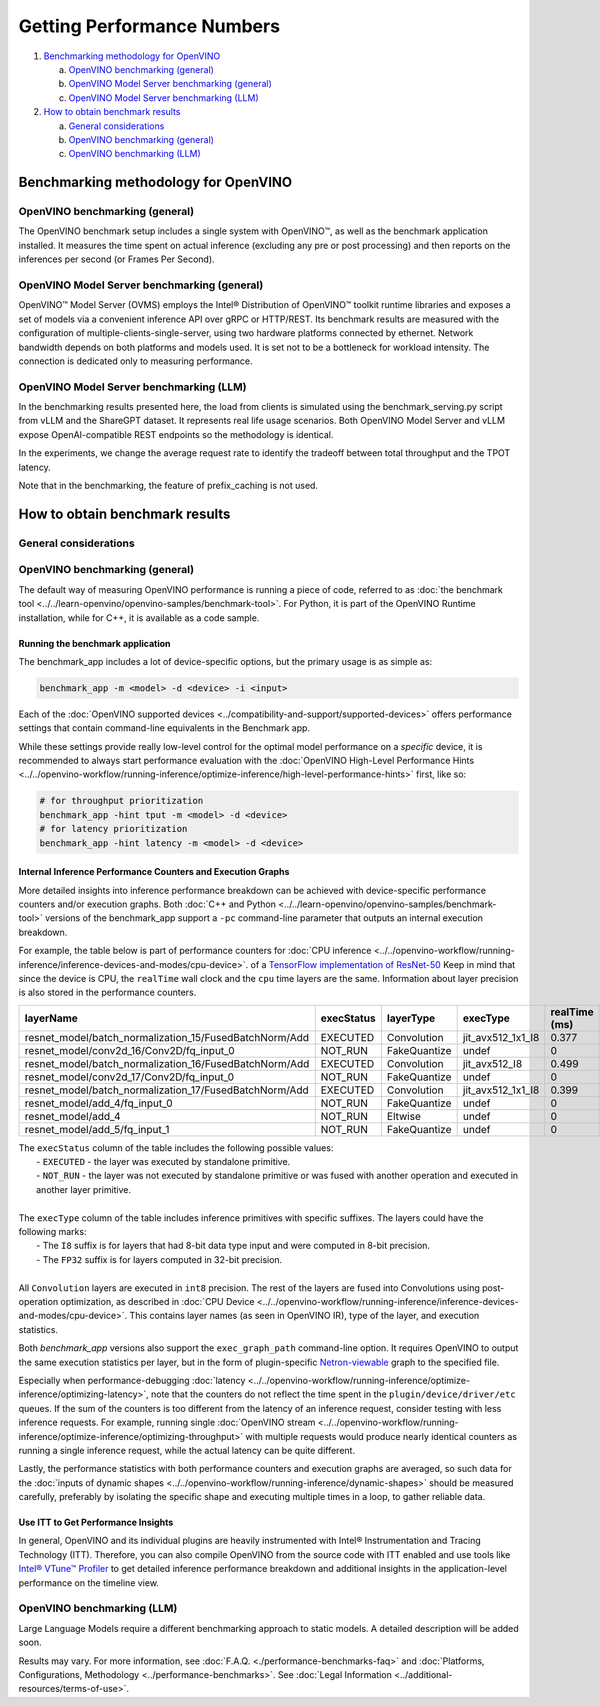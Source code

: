Getting Performance Numbers
===========================

1. `Benchmarking methodology for OpenVINO <#benchmarking-methodology-for-openvino>`__

   a. `OpenVINO benchmarking (general) <#openvino-benchmarking--general->`__
   b. `OpenVINO Model Server benchmarking (general) <#openvino-model-server-benchmarking--general->`__
   c. `OpenVINO Model Server benchmarking (LLM) <#openvino-model-server-benchmarking--llm->`__

2. `How to obtain benchmark results <#how-to-obtain-benchmark-results>`__

   a. `General considerations <#general-considerations>`__
   b. `OpenVINO benchmarking (general) <#openvino-benchmarking--general->`__
   c. `OpenVINO benchmarking (LLM) <#openvino-benchmarking--llm->`__




Benchmarking methodology for OpenVINO
###############################################################################################

OpenVINO benchmarking (general)
++++++++++++++++++++++++++++++++++++++++++++

The OpenVINO benchmark setup includes a single system with OpenVINO™, as well as the benchmark
application installed. It measures the time spent on actual inference (excluding any pre or post
processing) and then reports on the inferences per second (or Frames Per Second).


OpenVINO Model Server benchmarking (general)
++++++++++++++++++++++++++++++++++++++++++++

OpenVINO™ Model Server (OVMS) employs the Intel® Distribution of OpenVINO™ toolkit runtime
libraries and exposes a set of models via a convenient inference API over gRPC or HTTP/REST.
Its benchmark results are measured with the configuration of multiple-clients-single-server,
using two hardware platforms connected by ethernet. Network bandwidth depends on both platforms
and models used. It is set not to be a bottleneck for workload intensity. The connection is
dedicated only to measuring performance.

.. dropdown:: See more details about OVMS benchmark setup

   The benchmark setup for OVMS consists of four main parts:

   .. image:: ../assets/images/performance_benchmarks_ovms_02.png
      :alt: OVMS Benchmark Setup Diagram

   * **OpenVINO™ Model Server** is launched as a docker container on the server platform and it
     listens to (and answers) requests from clients. OpenVINO™ Model Server is run on the same
     system as the OpenVINO™ toolkit benchmark application in corresponding benchmarking. Models
     served by OpenVINO™ Model Server are located in a local file system mounted into the docker
     container. The OpenVINO™ Model Server instance communicates with other components via ports
     over a dedicated docker network.

   * **Clients** are run in separated physical machine referred to as client platform. Clients
     are implemented in Python3 programming language based on TensorFlow* API and they work as
     parallel processes. Each client waits for a response from OpenVINO™ Model Server before it
     will send a new next request. The role played by the clients is also verification of
     responses.

   * **Load balancer** works on the client platform in a docker container. HAProxy is used for
     this purpose. Its main role is counting of requests forwarded from clients to OpenVINO™
     Model Server, estimating its latency, and sharing this information by Prometheus service.
     The reason of locating the load balancer on the client site is to simulate real life
     scenario that includes impact of physical network on reported metrics.

   * **Execution Controller** is launched on the client platform. It is responsible for
     synchronization of the whole measurement process, downloading metrics from the load
     balancer, and presenting the final report of the execution.


OpenVINO Model Server benchmarking (LLM)
++++++++++++++++++++++++++++++++++++++++

In the benchmarking results presented here, the load from clients is simulated using the
benchmark_serving.py script from vLLM and the ShareGPT dataset. It represents real life usage
scenarios. Both OpenVINO Model Server and vLLM expose OpenAI-compatible REST endpoints so the
methodology is identical.

In the experiments, we change the average request rate to identify the tradeoff between total
throughput and the TPOT latency.

Note that in the benchmarking, the feature of prefix_caching is not used.





How to obtain benchmark results
###############################################################################################

General considerations
++++++++++++++++++++++

.. dropdown:: Select a proper set of operations to measure

   When evaluating performance of a model with OpenVINO Runtime, it is required to measure a
   proper set of operations.

   * Avoid including one-time costs such as model loading.
   * Track operations that occur outside OpenVINO Runtime, such as video decoding, separately.

   .. note::

      Some image pre-processing can be baked into OpenVINO IR and accelerated accordingly.
      For more information, refer to
      :doc:`Embedding Pre-processing <../../documentation/legacy-features/transition-legacy-conversion-api/legacy-conversion-api/[legacy]-embedding-preprocessing-computation>`
      and
      :doc:`General Runtime Optimizations <../../openvino-workflow/running-inference/optimize-inference/general-optimizations>`.

.. dropdown:: Maximize the chance to obtain credible data

   Performance conclusions should be build on reproducible data. As for the performance
   measurements, they should be done with a large number of invocations of the same routine.
   Since the first iteration is almost always significantly slower than the subsequent ones,
   an aggregated value can be used for the execution time for final projections:

   * If the warm-up run does not help or execution times still vary, you can try running a
     large number of iterations and then use the mean value of the results.
   * If time values differ too much, consider using a geomean.
   * Be aware of potential power-related irregularities, such as throttling. A device may assume
     one of several different power states, so it is advisable to fix its frequency when
     optimizing, for better performance data reproducibility.
   * Note that end-to-end application benchmarking should also be performed under real
     operational conditions.

.. dropdown:: Compare performance with native/framework code

   When comparing OpenVINO Runtime performance with the framework or reference code,
   make sure that both versions are as similar as possible:

   * Wrap the exact inference execution (for examples, see :doc:`Benchmark app <../../learn-openvino/openvino-samples/benchmark-tool>`).
   * Do not include model loading time.
   * Ensure that the inputs are identical for OpenVINO Runtime and the framework. For example, watch out for random values that can be used to populate the inputs.
   * In situations when any user-side pre-processing should be tracked separately, consider :doc:`image pre-processing and conversion <../../openvino-workflow/running-inference/optimize-inference/optimize-preprocessing>`.
   * When applicable, leverage the :doc:`Dynamic Shapes support <../../openvino-workflow/running-inference/dynamic-shapes>`.
   * If possible, demand the same accuracy. For example, TensorFlow allows ``FP16`` execution, so when comparing to that, make sure to test the OpenVINO Runtime with the ``FP16`` as well.

.. dropdown:: Make sure the benchmarking setup is proper for the selected scenario

   * Install the latest release package supporting the frameworks of the tested models.
   * For the most reliable performance benchmarks,
     :doc:`prepare the model for use with OpenVINO <../../openvino-workflow/model-preparation>`.
   * For testing generative AI models, make sure you select the method that best suits your case,
     Optimum-Intel or the OpenVINO GenAI package.



OpenVINO benchmarking (general)
+++++++++++++++++++++++++++++++

The default way of measuring OpenVINO performance is running a piece of code, referred to as
:doc:`the benchmark tool <../../learn-openvino/openvino-samples/benchmark-tool>`.
For Python, it is part of the OpenVINO Runtime installation, while for C++, it is available as
a code sample.


Running the benchmark application
---------------------------------

The benchmark_app includes a lot of device-specific options, but the primary usage is as simple
as:

.. code-block:: sh

   benchmark_app -m <model> -d <device> -i <input>


Each of the :doc:`OpenVINO supported devices <../compatibility-and-support/supported-devices>`
offers performance settings that contain command-line equivalents in the Benchmark app.

While these settings provide really low-level control for the optimal model performance on a
*specific* device, it is recommended to always start performance evaluation with the
:doc:`OpenVINO High-Level Performance Hints <../../openvino-workflow/running-inference/optimize-inference/high-level-performance-hints>`
first, like so:

.. code-block:: sh

   # for throughput prioritization
   benchmark_app -hint tput -m <model> -d <device>
   # for latency prioritization
   benchmark_app -hint latency -m <model> -d <device>


Internal Inference Performance Counters and Execution Graphs
-------------------------------------------------------------

More detailed insights into inference performance breakdown can be achieved with device-specific
performance counters and/or execution graphs.
Both :doc:`C++ and Python <../../learn-openvino/openvino-samples/benchmark-tool>`
versions of the benchmark_app support a ``-pc`` command-line parameter that outputs an internal
execution breakdown.

For example, the table below is part of performance counters for
:doc:`CPU inference <../../openvino-workflow/running-inference/inference-devices-and-modes/cpu-device>`.
of a `TensorFlow implementation of ResNet-50 <https://github.com/openvinotoolkit/open_model_zoo/tree/master/models/public/resnet-50-tf>`__
Keep in mind that since the device is CPU, the ``realTime`` wall clock and the ``cpu`` time
layers are the same. Information about layer precision is also stored in the performance
counters.


===========================================================  =============  ==============  =====================  =================  ==============
 layerName                                                    execStatus     layerType       execType               realTime (ms)      cpuTime (ms)
===========================================================  =============  ==============  =====================  =================  ==============
 resnet\_model/batch\_normalization\_15/FusedBatchNorm/Add    EXECUTED       Convolution     jit\_avx512\_1x1\_I8   0.377              0.377
 resnet\_model/conv2d\_16/Conv2D/fq\_input\_0                 NOT\_RUN       FakeQuantize    undef                  0                  0
 resnet\_model/batch\_normalization\_16/FusedBatchNorm/Add    EXECUTED       Convolution     jit\_avx512\_I8        0.499              0.499
 resnet\_model/conv2d\_17/Conv2D/fq\_input\_0                 NOT\_RUN       FakeQuantize    undef                  0                  0
 resnet\_model/batch\_normalization\_17/FusedBatchNorm/Add    EXECUTED       Convolution     jit\_avx512\_1x1\_I8   0.399              0.399
 resnet\_model/add\_4/fq\_input\_0                            NOT\_RUN       FakeQuantize    undef                  0                  0
 resnet\_model/add\_4                                         NOT\_RUN       Eltwise         undef                  0                  0
 resnet\_model/add\_5/fq\_input\_1                            NOT\_RUN       FakeQuantize    undef                  0                  0
===========================================================  =============  ==============  =====================  =================  ==============

|   The ``execStatus`` column of the table includes the following possible values:
|     - ``EXECUTED`` - the layer was executed by standalone primitive.
|     - ``NOT_RUN`` - the layer was not executed by standalone primitive or was fused with
        another operation and executed in another layer primitive.
|
|   The ``execType`` column of the table includes inference primitives with specific suffixes.
    The layers could have the following marks:
|     - The ``I8`` suffix is for layers that had 8-bit data type input and were computed in
        8-bit precision.
|     - The ``FP32`` suffix is for layers computed in 32-bit precision.
|
|   All ``Convolution`` layers are executed in ``int8`` precision. The rest of the layers are
    fused into Convolutions using post-operation optimization, as described in
    :doc:`CPU Device <../../openvino-workflow/running-inference/inference-devices-and-modes/cpu-device>`.
    This contains layer names (as seen in OpenVINO IR), type of the layer, and execution
    statistics.


Both *benchmark_app* versions also support the ``exec_graph_path`` command-line option.
It requires OpenVINO to output the same execution statistics per layer, but in the form of
plugin-specific `Netron-viewable <https://netron.app/>`__ graph to the specified file.

Especially when performance-debugging
:doc:`latency <../../openvino-workflow/running-inference/optimize-inference/optimizing-latency>`,
note that the counters do not reflect the time spent in the ``plugin/device/driver/etc`` queues.
If the sum of the counters is too different from the latency of an inference request, consider
testing with less inference requests. For example, running single
:doc:`OpenVINO stream <../../openvino-workflow/running-inference/optimize-inference/optimizing-throughput>`
with multiple requests would produce nearly identical counters as running a single inference
request, while the actual latency can be quite different.

Lastly, the performance statistics with both performance counters and execution graphs are
averaged, so such data for the
:doc:`inputs of dynamic shapes <../../openvino-workflow/running-inference/dynamic-shapes>`
should be measured carefully, preferably by isolating the specific shape and executing multiple
times in a loop, to gather reliable data.

Use ITT to Get Performance Insights
--------------------------------------

In general, OpenVINO and its individual plugins are heavily instrumented with Intel®
Instrumentation and Tracing Technology (ITT). Therefore, you can also compile OpenVINO from the
source code with ITT enabled and use tools like
`Intel® VTune™ Profiler <https://software.intel.com/en-us/vtune>`__
to get detailed inference performance breakdown and additional insights in the application-level
performance on the timeline view.


OpenVINO benchmarking (LLM)
+++++++++++++++++++++++++++++++

Large Language Models require a different benchmarking approach to static models. A detailed
description will be added soon.










.. raw:: html

   <link rel="stylesheet" type="text/css" href="../../_static/css/benchmark-banner.css">

.. container:: benchmark-banner

   Results may vary. For more information, see
   :doc:`F.A.Q. <./performance-benchmarks-faq>` and
   :doc:`Platforms, Configurations, Methodology <../performance-benchmarks>`.
   See :doc:`Legal Information <../additional-resources/terms-of-use>`.